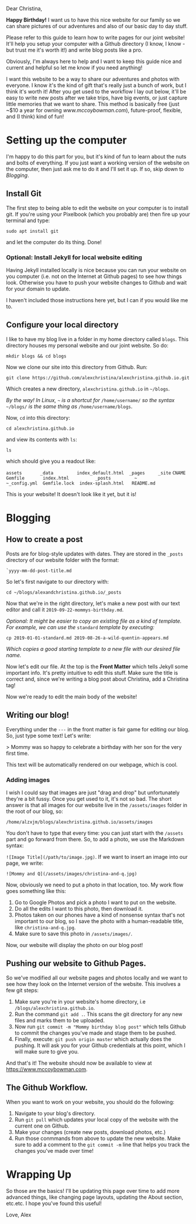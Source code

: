 Dear Christina,

*Happy Birthday!* I want us to have this nice website for our family so we can share pictures of our adventures and also of our basic day to day stuff.

Please refer to this guide to learn how to write pages for our joint website! It'll help you setup your computer with a Github directory (I know, I know - but trust me it's worth it!) and write blog posts like a pro.

Obviously, I'm always here to help and I want to keep this guide nice and current and helpful so let me know if you need anything!

I want this website to be a way to share our adventures and photos with everyone. I know it's the kind of gift that's really just a bunch of work, but I think it's worth it! After you get used to the workflow I lay out below, it'll be easy to write new posts after we take trips, have big events, or just capture little memories that we want to share. This method is basically free (just ~$10 a year for owning /www.mccoybowman.com/), future-proof, flexible, and (I think) kind of fun!


* Setting up the computer
I'm happy to do this part for you, but it's kind of fun to learn about the nuts and bolts of everything. If you just want a working version of the website on the computer, then just ask me to do it and I'll set it up. If so, skip down to [[Blogging][Blogging]].

** Install Git
The first step to being able to edit the website on your computer is to install git. If you're using your Pixelbook (which you probably are) then fire up your terminal and type:

~sudo apt install git~

and let the computer do its thing. Done!
 
*** Optional: Install Jekyll for local website editing
Having Jekyll installed locally is nice because you can run your website on you computer (i.e. not on the Internet at Github pages) to see how things look. Otherwise you have to push your website changes to Github and wait for your domain to update.

I haven't included those instructions here yet, but I can if you would like me to.

** Configure your local directory
I like to have my blog live in a folder in my home directory called ~blogs~. This directory houses my personal website and our joint website. So do:

~mkdir blogs && cd blogs~

Now we clone our site into this directory from Github. Run:

~git clone https://github.com/alexchristina/alexchristina.github.io.git~

Which creates a new directory, ~alexchristina.github.io~ in ~~/blogs~.

/By the way! In Linux,/ ~~~ /is a shortcut for/ ~/home/username/~ /so the syntax/ ~~/blogs/~ /is the same thing as/ ~/home/username/blogs~.

Now, ~cd~ into this directory:

~cd alexchristina.github.io~

and view its contents with ~ls~:

~ls~

which should give you a readout like:


~assets       _data         index_default.html  _pages     _site~
~CNAME        Gemfile       index.html          _posts         ~
~_config.yml  Gemfile.lock  index-splash.html   README.md~

This is your website! It doesn't look like it yet, but it is!

* Blogging

** How to create a post

Posts are for blog-style updates with dates. They are stored in the ~_posts~ directory of our website folder with the format:

~`yyyy-mm-dd-post-title.md~

So let's first navigate to our directory with:

~cd ~/blogs/alexandchristina.github.io/_posts~

Now that we're in the right directory,  let's make a new post with our text editor and call it ~2019-09-22-mommys-birthday.md~.

/Optional: It might be easier to copy an existing file as a kind of template. For example, we can use the/ ~standard~ /template by executing:/

~cp 2019-01-01-standard.md 2019-08-26-a-wild-quentin-appears.md~

/Which copies a good starting template to a new file with our desired file name./

Now let's edit our file. At the top is the *Front Matter* which tells Jekyll some important info. It's pretty intuitive to edit this stuff. Make sure the title is correct and, since we're writing a blog post about Christina, add a Christina tag!

Now we're ready to edit the main body of the website!

** Writing our blog!

Everything under the ~---~ in the front matter is fair game for editing our blog. So, just type some text! Let's write:

> Mommy was so happy to celebrate a birthday with her son for the very first time.

This text will be automatically rendered on our webpage, which is cool.

*** Adding images

I wish I could say that images are just "drag and drop" but unfortunately they're a bit fussy. Once you get used to it, it's not so bad. The short answer is that all images for our website live in the ~/assets/images~ folder in the root of our blog, so:

~/home/alzxjm/blogs/alexchristina.github.io/assets/images~

You don't have to type that every time: you can just start with the ~/assets~ part and go forward from there. So, to add a photo, we use the Markdown syntax:

~![Image Title](/path/to/image.jpg)~. If we want to insert an image into our page, we write:

~![Mommy and Q](/assets/images/christina-and-q.jpg)~

Now, obviously we need to put a photo in that location, too. My work flow goes something like this:

1. Go to Google Photos and pick a photo I want to put on the website.
2. Do all the edits I want to this photo, then download it.
3. Photos taken on our phones have a kind of nonsense syntax that's not important to our blog, so I save the photo with a human-readable title, like ~christina-and-q.jpg~.
4. Make sure to save this photo in ~/assets/images/~.

Now, our website will display the photo on our blog post! 

** Pushing our website to Github Pages.
So we've modified all our website pages and photos locally and we want to see how they look on the Internet version of the website. This involves a few git steps:

1. Make sure you're in your website's home directory, i.e ~/blogs/alexchristina.github.io~.
2. Run the command ~git add .~. This scans the git directory for any new files and marks them to be uploaded.
3. Now run ~git commit -m "Mommy birthday blog post"~ which tells Github to commit the changes you've made and stage them to be pushed.
4. Finally, execute: ~git push origin master~ which actually does the pushing. It will ask you for your Github credentials at this point, which I will make sure to give you.

And that's it! The website should now be available to view at [[https://www.mccoybowman.com]].

** The Github Workflow.
When you want to work on your website, you should do the following:

1. Navigate to your blog's directory.
2. Run ~git pull~ which updates your local copy of the website with the current one on Github.
3. Make your changes (create new posts, download photos, etc.)
4. Run those conmmands from above to update the new website. Make sure to add a comment to the ~git commit -m~ line that helps you track the changes you've made over time!

* Wrapping Up
So those are the basics! I'll be updating this page over time to add more advanced things, like changing page layouts, updating the About section, etc.etc. I hope you've found this useful!

Love,
Alex
